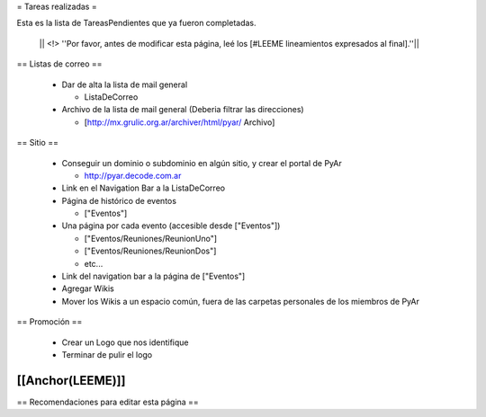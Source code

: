 = Tareas realizadas =

Esta es la lista de TareasPendientes que ya fueron completadas.

 || <!> ''Por favor, antes de modificar esta página, leé los [#LEEME lineamientos expresados al final].''||

== Listas de correo ==

 * Dar de alta la lista de mail general

   * ListaDeCorreo

 * Archivo de la lista de mail general (Deberia filtrar las direcciones)

   * [http://mx.grulic.org.ar/archiver/html/pyar/ Archivo]


== Sitio ==

 * Conseguir un dominio o subdominio en algún sitio, y crear el portal de PyAr

   * http://pyar.decode.com.ar

 * Link en el Navigation Bar a la ListaDeCorreo

 * Página de histórico de eventos

   * ["Eventos"]

 * Una página por cada evento (accesible desde ["Eventos"])

   * ["Eventos/Reuniones/ReunionUno"]

   * ["Eventos/Reuniones/ReunionDos"]

   * etc...

 * Link del navigation bar a la página de ["Eventos"]

 * Agregar Wikis

 * Mover los Wikis a un espacio común, fuera de las carpetas personales de los miembros de PyAr


== Promoción ==

 * Crear un Logo que nos identifique

 * Terminar de pulir el logo


[[Anchor(LEEME)]]
----
== Recomendaciones para editar esta página ==
